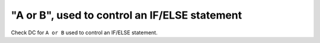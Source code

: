 "A or B", used to control an IF/ELSE statement
==============================================

Check DC for ``A or B`` used to control an IF/ELSE statement.
